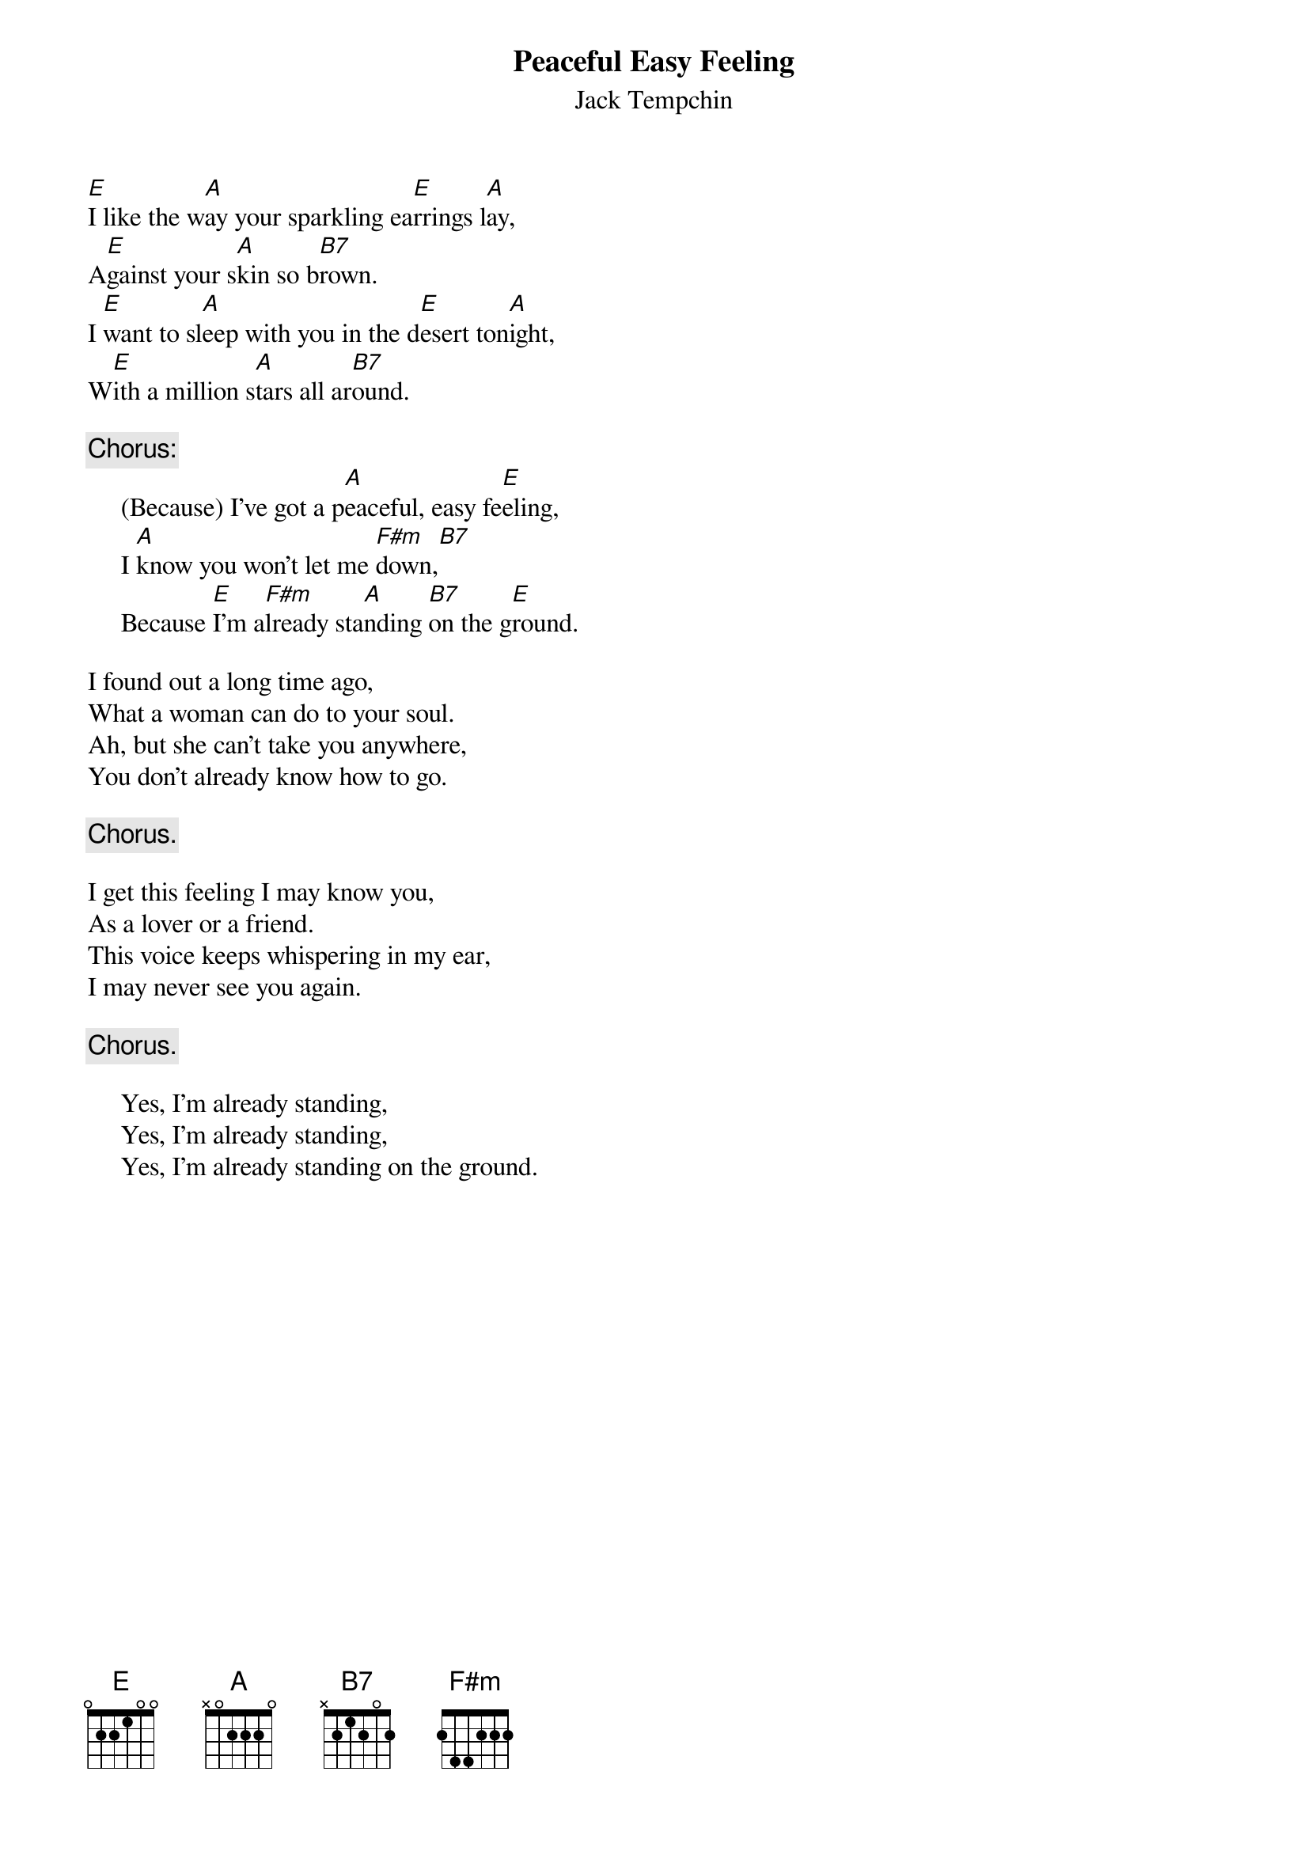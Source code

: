 {key: E}
#011
{title:Peaceful Easy Feeling}
{st:Jack Tempchin}
[E]I like the w[A]ay your sparkling ea[E]rrings l[A]ay,
A[E]gainst your s[A]kin so b[B7]rown.
I [E]want to sl[A]eep with you in the d[E]esert ton[A]ight,
W[E]ith a million s[A]tars all ar[B7]ound.

{c:Chorus:}
     (Because) I've got a p[A]eaceful, easy fe[E]eling,
     I [A]know you won't let me [F#m]down,[B7]
     Because [E]I'm a[F#m]lready sta[A]nding [B7]on the g[E]round.

I found out a long time ago,
What a woman can do to your soul.
Ah, but she can't take you anywhere,
You don't already know how to go.

     {c:Chorus.}

I get this feeling I may know you,
As a lover or a friend.
This voice keeps whispering in my ear,
I may never see you again.

     {c:Chorus.}

     Yes, I'm already standing,
     Yes, I'm already standing,
     Yes, I'm already standing on the ground.
#
# Submitted to the ftp.nevada.edu:/pub/guitar archives
# by Steve Putz <putz@parc.xerox.com>
# 7 September 1992
